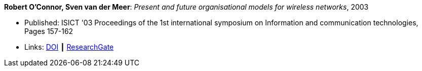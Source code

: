 *Robert O'Connor, Sven van der Meer*: _Present and future organisational models for wireless networks_, 2003

* Published: ISICT '03 Proceedings of the 1st international symposium on Information and communication technologies, Pages 157-162 
* Links:
    link:http://doi.acm.org/10.1145/963600.963633[DOI] ┃
    link:https://www.researchgate.net/publication/220833292_Present_and_future_organisational_models_for_wireless_networks[ResearchGate]
ifdef::local[]
* Local links:
    link:/library/inproceedings/2000/oconnor-isict-2003.pdf[PDF]
endif::[]

